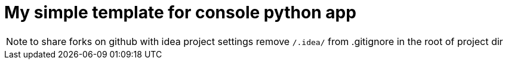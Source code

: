 = My simple template for console python app

NOTE: to share forks on github with idea project settings
      remove `/.idea/` from .gitignore in the root of project dir
